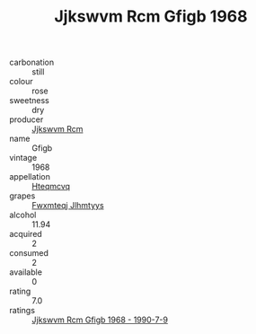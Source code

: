 :PROPERTIES:
:ID:                     d5e4a0c5-8a5b-475c-b59a-311cb2b903b2
:END:
#+TITLE: Jjkswvm Rcm Gfigb 1968

- carbonation :: still
- colour :: rose
- sweetness :: dry
- producer :: [[id:f56d1c8d-34f6-4471-99e0-b868e6e4169f][Jjkswvm Rcm]]
- name :: Gfigb
- vintage :: 1968
- appellation :: [[id:a8de29ee-8ff1-4aea-9510-623357b0e4e5][Hteqmcvq]]
- grapes :: [[id:c0f91d3b-3e5c-48d9-a47e-e2c90e3330d9][Fwxmteqj Jlhmtyys]]
- alcohol :: 11.94
- acquired :: 2
- consumed :: 2
- available :: 0
- rating :: 7.0
- ratings :: [[id:21c55f25-d9de-495f-bf2b-33ea579d7df8][Jjkswvm Rcm Gfigb 1968 - 1990-7-9]]


